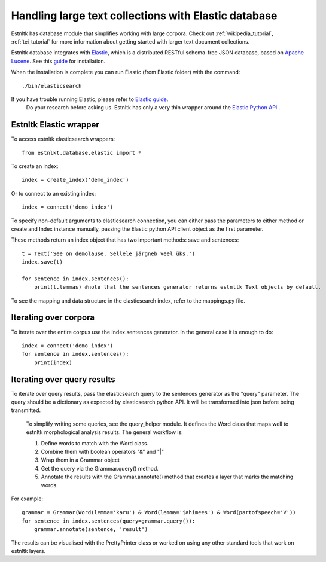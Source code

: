 .. _database_tutorial:

=====================================================
Handling large text collections with Elastic database
=====================================================

Estnltk has database module that simplifies working with large corpora.
Check out :ref:`wikipedia_tutorial`, :ref:`tei_tutorial` for more information
about getting started with larger text document collections.

Estnltk database integrates with `Elastic`_, which is a distributed RESTful schema-free
JSON database, based on `Apache Lucene`_.
See this `guide`_ for installation.

.. _Elastic: https://www.elastic.co/downloads/elasticsearch
.. _Apache Lucene: https://lucene.apache.org/
.. _guide: https://www.elastic.co/guide/en/elasticsearch/reference/current/_installation.html

When the installation is complete you can run Elastic (from Elastic folder) with the command::

    ./bin/elasticsearch

.. hint::
If you have trouble running Elastic, please refer to `Elastic guide`_.
  Do your research before asking us. Estnltk has only a very thin wrapper around the `Elastic Python API`_ .

.. _Elastic guide: https://www.elastic.co/guide/index.html
.. _Elastic Python API: https://elasticsearch-py.readthedocs.org/en/master/


Estnltk Elastic wrapper
=======================

To access estnltk elasticsearch wrappers::

    from estnlkt.database.elastic import *

To create an index::

    index = create_index('demo_index')

Or to connect to an existing index::

    index = connect('demo_index')

To specify non-default arguments to elasticsearch connection, you can either pass the parameters to either method or create and Index instance manually, passing the Elastic python API client object as the first parameter.

These methods return an index object that has two important methods: save and sentences::

    t = Text('See on demolause. Sellele järgneb veel üks.')
    index.save(t)

    for sentence in index.sentences():
        print(t.lemmas) #note that the sentences generator returns estnltk Text objects by default.


To see the mapping and data structure in the elasticsearch index, refer to the mappings.py file.

Iterating over corpora
======================

To iterate over the entire corpus use the Index.sentences generator. In the general case it is enough to do::

    index = connect('demo_index')
    for sentence in index.sentences():
        print(index)


Iterating over query results
============================

To iterate over query results, pass the elasticsearch query to the sentences generator as the "query" parameter. The query should be a dictionary as expected by elasticsearch python API. It will be transformed into json before being transmitted.

 To simplify writing some queries, see the query_helper module. It defines the Word class that maps well to estnltk morphological analysis results.
 The general workflow is:

 1. Define words to match with the Word class.
 2. Combine them with boolean operators "&" and "|"
 3. Wrap them in a Grammar object
 4. Get the query via the Grammar.query() method.
 5. Annotate the results with the Grammar.annotate() method that creates a layer that marks the matching words.

For example::

    grammar = Grammar(Word(lemma='karu') & Word(lemma='jahimees') & Word(partofspeech='V'))
    for sentence in index.sentences(query=grammar.query()):
        grammar.annotate(sentence, 'result')

The results can be visualised with the PrettyPrinter class or worked on using any other standard tools that work on estnltk layers.
